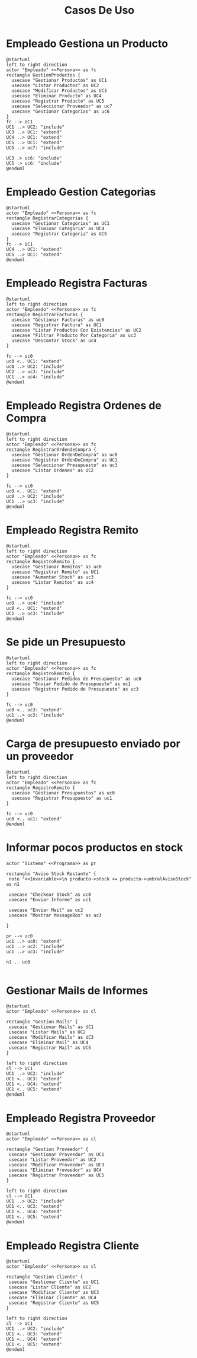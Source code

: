 #+title: Casos De Uso

* Empleado Gestiona un Producto
#+begin_src plantuml :file registroProducto.jpg
@startuml
left to right direction
actor "Empleado" <<Persona>> as fc
rectangle GestionProductos {
  usecase "Gestionar Productos" as UC1
  usecase "Listar Productos" as UC2
  usecase "Modificar Productos" as UC3
  usecase "Eliminar Producto" as UC4
  usecase "Registrar Producto" as UC5
  usecase "Seleccionar Proveedor" as uc7
  usecase "Gestionar Categorias" as uc6
}
fc --> UC1
UC1 ..> UC2: "include"
UC3 ..> UC1: "extend"
UC4 ..> UC1: "extend"
UC5 ..> UC1: "extend"
UC5 ..> uc7: "include"

UC3 .> uc6: "include"
UC5 .> uc6: "include"
@enduml
#+end_src

#+RESULTS:
[[file:registroProducto.jpg]]

* Empleado Gestion Categorias
#+begin_src plantuml :file RegistroCategorias.jpg
@startuml
actor "Empleado" <<Persona>> as fc
rectangle RegistrarCategorias {
  usecase "Gestionar Categorias" as UC1
  usecase "Eliminar Categoria" as UC4
  usecase "Registrar Categoria" as UC5
}
fc --> UC1
UC4 ..> UC1: "extend"
UC5 ..> UC1: "extend"
@enduml
#+end_src

#+RESULTS:
[[file:RegistroCategorias.jpg]]

* Empleado Registra Facturas
#+begin_src plantuml :file RegistroFacturas.jpg
@startuml
left to right direction
actor "Empleado" <<Persona>> as fc
rectangle RegistrarFacturas {
  usecase "Gestionar Facturas" as uc0
  usecase "Registrar Factura" as UC1
  usecase "Listar Productos Con Existencias" as UC2
  usecase "Filtrar Producto Por Categoria" as uc3
  usecase "Descontar Stock" as uc4
}

fc --> uc0
uc0 <.. UC1: "extend"
uc0 ..> UC2: "include"
UC2 ..> uc3: "include"
UC1 ..> uc4: "include"
@enduml
#+end_src

#+RESULTS:
[[file:RegistroFacturas.jpg]]

* Empleado Registra Ordenes de Compra
#+begin_src plantuml :file RegistroOrdenDeCompra.jpg
@startuml
left to right direction
actor "Empleado" <<Persona>> as fc
rectangle RegistrarOrdendeCompra {
  usecase "Gestionar OrdenDeCompra" as uc0
  usecase "Registrar OrdenDeCompra" as UC1
  usecase "Seleccionar Presupuesto" as uc3
  usecase "Listar Ordenes" as UC2
}

fc --> uc0
uc0 <.. UC1: "extend"
uc0 ..> UC2: "include"
UC1 ..> uc3: "include"
@enduml
#+end_src

#+RESULTS:
[[file:RegistroOrdenDeCompra.jpg]]

* Empleado Registra Remito
#+begin_src plantuml :file RegistroRemito.jpg
@startuml
left to right direction
actor "Empleado" <<Persona>> as fc
rectangle RegistroRemito {
  usecase "Gestionar Remitos" as uc0
  usecase "Registrar Remito" as UC1
  usecase "Aumentar Stock" as uc3
  usecase "Listar Remitos" as uc4
}

fc --> uc0
uc0 ..> uc4: "include"
uc0 <.. UC1: "extend"
UC1 ..> uc3: "include"
@enduml
#+end_src

#+RESULTS:
[[file:RegistroRemito.jpg]]

* Se pide un Presupuesto
#+begin_src plantuml :file PedidoPresupuesto.jpg
@startuml
left to right direction
actor "Empleado" <<Persona>> as fc
rectangle RegistroRemito {
  usecase "Gestionar Pedidos de Presupuesto" as uc0
  usecase "Enviar Pedido de Presupuesto" as uc1
  usecase "Registrar Pedido de Presupuesto" as uc3
}

fc --> uc0
uc0 <.. uc3: "extend"
uc1 ..> uc3: "include"
@enduml
#+end_src

#+RESULTS:
[[file:PedidoPresupuesto.jpg]]

* Carga de presupuesto enviado por un proveedor
#+begin_src plantuml :file CargaPresupuesto.jpg
@startuml
left to right direction
actor "Empleado" <<Persona>> as fc
rectangle RegistroRemito {
  usecase "Gestionar Presupuestos" as uc0
  usecase "Registrar Presupuesto" as uc1
}

fc --> uc0
uc0 <.. uc1: "extend"
@enduml
#+end_src

#+RESULTS:
[[file:CargaPresupuesto.jpg]]


* Informar pocos productos en stock
#+begin_src plantuml :file Informe.jpg
actor "Sistema" <<Programa>> as pr

rectangle "Aviso Stock Restante" {
 note "<<Invariable>>\n producto->stock <= producto->umbralAvisoStock" as n1

 usecase "Checkear Stock" as uc0
 usecase "Enviar Informe" as uc1

 usecase "Enviar Mail" as uc2
 usecase "Mostrar MessageBox" as uc3

}

pr --> uc0
uc1 ..> uc0: "extend"
uc1 ..> uc2: "include"
uc1 ..> uc3: "include"

n1 .. uc0

#+end_src

#+RESULTS:
[[file:Informe.jpg]]


* Gestionar Mails de Informes
#+begin_src plantuml :file GestionMails.jpg
@startuml
actor "Empleado" <<Persona>> as cl

rectangle "Gestion Mails" {
 usecase "Gestionar Mails" as UC1
 usecase "Listar Mails" as UC2
 usecase "Modificar Mails" as UC3
 usecase "Eliminar Mail" as UC4
 usecase "Registrar Mail" as UC5
}

left to right direction
cl --> UC1
UC1 ..> UC2: "include"
UC1 <.. UC3: "extend"
UC1 <.. UC4: "extend"
UC1 <.. UC5: "extend"
@enduml
#+end_src

#+RESULTS:
[[file:GestionMails.jpg]]

* Empleado Registra Proveedor
#+begin_src plantuml :file GestionProveedor.jpg
@startuml
actor "Empleado" <<Persona>> as cl

rectangle "Gestion Proveedor" {
 usecase "Gestionar Proveedor" as UC1
 usecase "Listar Proveedor" as UC2
 usecase "Modificar Proveedor" as UC3
 usecase "Eliminar Proveedor" as UC4
 usecase "Registrar Proveedor" as UC5
}

left to right direction
cl --> UC1
UC1 ..> UC2: "include"
UC1 <.. UC3: "extend"
UC1 <.. UC4: "extend"
UC1 <.. UC5: "extend"
@enduml
#+end_src

#+RESULTS:
[[file:GestionProveedor.jpg]]

* Empleado Registra Cliente
#+begin_src plantuml :file GestionCliente.jpg
@startuml
actor "Empleado" <<Persona>> as cl

rectangle "Gestion Cliente" {
 usecase "Gestionar Cliente" as UC1
 usecase "Listar Cliente" as UC2
 usecase "Modificar Cliente" as UC3
 usecase "Eliminar Cliente" as UC4
 usecase "Registrar Cliente" as UC5
}

left to right direction
cl --> UC1
UC1 ..> UC2: "include"
UC1 <.. UC3: "extend"
UC1 <.. UC4: "extend"
UC1 <.. UC5: "extend"
@enduml
#+end_src

#+RESULTS:
[[file:GestionCliente.jpg]]
